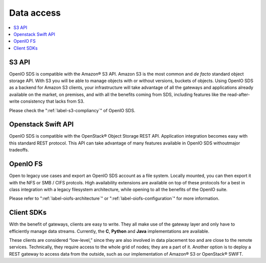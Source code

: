 ===========
Data access
===========

.. image:: ../../../images/openio-arch-access-gateway-scalability.png
   :width: 600 px

.. contents::
   :depth: 1
   :local:

S3 API
++++++
OpenIO SDS is compatible with the Amazon® S3 API. Amazon S3 is the most common
and *de facto* standard object storage API. With S3 you will be able to manage
objects with or without versions, buckets of objects. Using OpenIO SDS as a
backend for Amazon S3 clients, your infrastructure will take advantage of all
the gateways and applications already available on the market, on premises,
and with all the benefits coming from SDS, including features like the
read-after-write consistency that lacks from S3.

Please check the ":ref:`label-s3-compliancy`" of OpenIO SDS.

Openstack Swift API
+++++++++++++++++++
OpenIO SDS is compatible with the OpenStack® Object Storage REST API.
Application integration becomes easy with this standard REST protocol. This API
can take advantage of many features available in OpenIO SDS withoutmajor
tradeoffs.

OpenIO FS
+++++++++
Open to legacy use cases and export an OpenIO SDS account as a file system.
Locally mounted, you can then export it with the NFS or SMB / CIFS protcols.
High availability extensions are available on top of these protocols for a best
in class integration with a legacy filesystem architecture, while opening to
all the benefits of the OpenIO suite.

Please refer to ":ref:`label-oiofs-architecture`" or ":ref:`label-oiofs-configuration`"
for more information.

Client SDKs
+++++++++++
With the benefit of gateways, clients are easy to write. They all make use of
the gateway layer and only have to efficiently manage data streams. Currently,
the **C**, **Python** and **Java** implementations are available.

These clients are considered “low-level,” since they are also involved in data
placement too and are close to the remote services. Technically, they require
access to the whole grid of nodes; they are a part of it. Another option is to
deploy a REST gateway to access data from the outside, such as our
implementation of Amazon® S3 or OpenStack® SWIFT.

